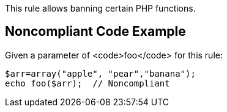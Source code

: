 This rule allows banning certain PHP functions.


== Noncompliant Code Example

Given a parameter of <code>foo</code> for this rule:

----
$arr=array("apple", "pear","banana");
echo foo($arr);  // Noncompliant
----

